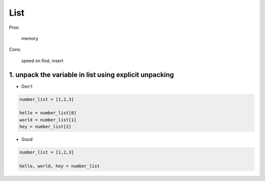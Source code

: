 ====
List
====

Pros:

    memory


Cons:

    speed on find, insert


1. unpack the variable in list using explicit unpacking
========================================================

* Don't

.. code-block:: python

    number_list = [1,2,3]

    hello = number_list[0]
    world = number_list[1]
    hey = number_list[2]

* Good

.. code-block:: python

    number_list = [1,2,3]

    hello, world, hey = number_list